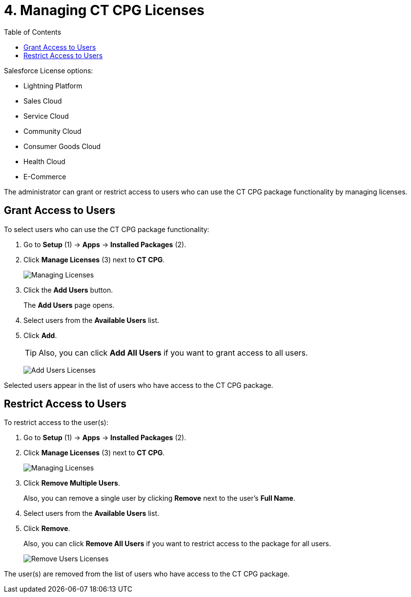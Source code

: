 = 4. Managing CT CPG Licenses
:toc: :toclevels: 3

Salesforce License options:

* Lightning Platform
* Sales Cloud
* Service Cloud
* Community Cloud
* Consumer Goods Cloud
* Health Cloud
* E-Commerce

The administrator can grant or restrict access to users who can use the CT CPG package functionality by managing licenses.

[[h2_898975961]]
== Grant Access to Users

To select users who can use the CT CPG package functionality:

. Go to *Setup* (1) → *Apps* → *Installed Packages* (2).
. Click *Manage Licenses* (3) next to *CT CPG*.
+
image:Managing-Licenses.png[]

. Click the *Add Users* button.
+
The *Add Users* page opens.
. Select users from the *Available Users* list.
. Click *Add*.
+
TIP: Also, you can click *Add All Users* if you want to grant access to all users.
+
image:Add-Users-Licenses.png[]

Selected users appear in the list of users who have access to the CT CPG package.

[[h2_1361513113]]
== Restrict Access to Users

To restrict access to the user(s):

. Go to *Setup* (1) → *Apps* → *Installed Packages* (2).
. Click *Manage Licenses* (3) next to *CT CPG*.
+
image:Managing-Licenses.png[]

. Click *Remove Multiple Users*.
+
Also, you can remove a single user by clicking *Remove* next to the user's *Full Name*.
. Select users from the *Available Users* list.
. Click *Remove*.
+
Also, you can click *Remove All Users* if you want to restrict access to the package for all users.
+
image:Remove-Users-Licenses.png[]

The user(s) are removed from the list of users who have access to the CT CPG package.

